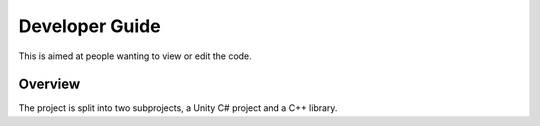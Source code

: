 Developer Guide
===============

This is aimed at people wanting to view or edit the code.

Overview
--------

The project is split into two subprojects, a Unity C# project and a C++ library.
